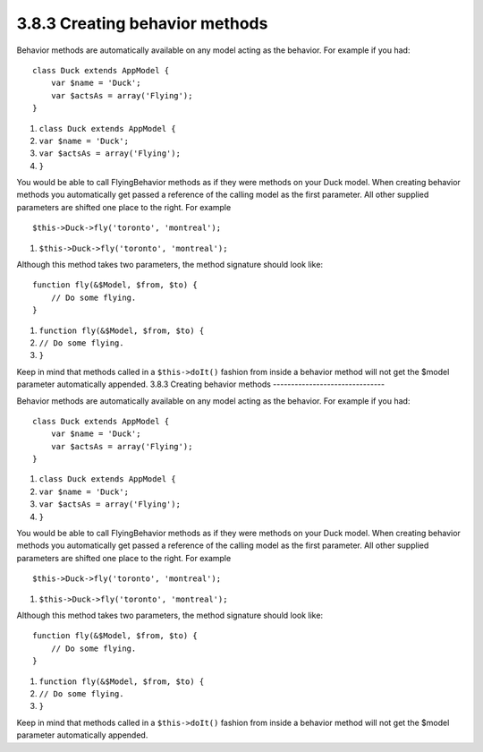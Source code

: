 3.8.3 Creating behavior methods
-------------------------------

Behavior methods are automatically available on any model acting as
the behavior. For example if you had:

::

    class Duck extends AppModel {
        var $name = 'Duck';
        var $actsAs = array('Flying');
    }


#. ``class Duck extends AppModel {``
#. ``var $name = 'Duck';``
#. ``var $actsAs = array('Flying');``
#. ``}``

You would be able to call FlyingBehavior methods as if they were
methods on your Duck model. When creating behavior methods you
automatically get passed a reference of the calling model as the
first parameter. All other supplied parameters are shifted one
place to the right. For example

::

    $this->Duck->fly('toronto', 'montreal');


#. ``$this->Duck->fly('toronto', 'montreal');``

Although this method takes two parameters, the method signature
should look like:
::

    function fly(&$Model, $from, $to) {
        // Do some flying.
    }


#. ``function fly(&$Model, $from, $to) {``
#. ``// Do some flying.``
#. ``}``

Keep in mind that methods called in a ``$this->doIt()`` fashion
from inside a behavior method will not get the $model parameter
automatically appended.
3.8.3 Creating behavior methods
-------------------------------

Behavior methods are automatically available on any model acting as
the behavior. For example if you had:

::

    class Duck extends AppModel {
        var $name = 'Duck';
        var $actsAs = array('Flying');
    }


#. ``class Duck extends AppModel {``
#. ``var $name = 'Duck';``
#. ``var $actsAs = array('Flying');``
#. ``}``

You would be able to call FlyingBehavior methods as if they were
methods on your Duck model. When creating behavior methods you
automatically get passed a reference of the calling model as the
first parameter. All other supplied parameters are shifted one
place to the right. For example

::

    $this->Duck->fly('toronto', 'montreal');


#. ``$this->Duck->fly('toronto', 'montreal');``

Although this method takes two parameters, the method signature
should look like:
::

    function fly(&$Model, $from, $to) {
        // Do some flying.
    }


#. ``function fly(&$Model, $from, $to) {``
#. ``// Do some flying.``
#. ``}``

Keep in mind that methods called in a ``$this->doIt()`` fashion
from inside a behavior method will not get the $model parameter
automatically appended.
